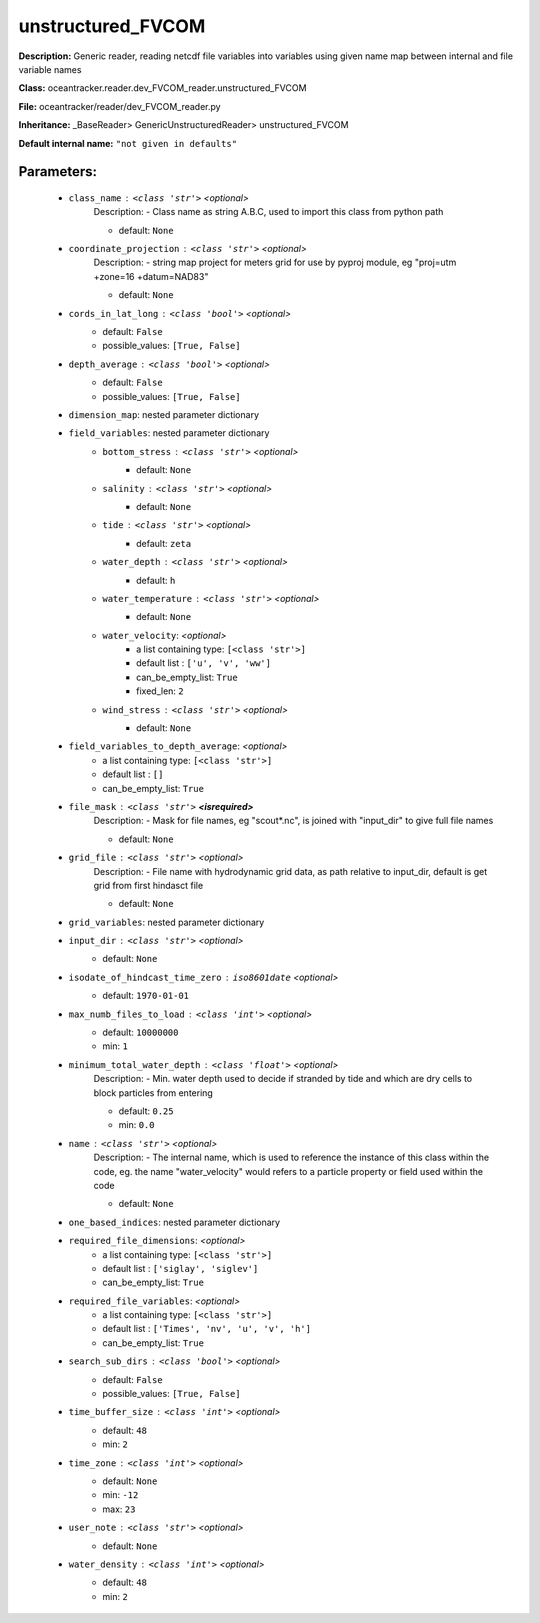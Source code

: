 ###################
unstructured_FVCOM
###################

**Description:** Generic reader, reading netcdf file variables into variables using given name map between internal and file variable names

**Class:** oceantracker.reader.dev_FVCOM_reader.unstructured_FVCOM

**File:** oceantracker/reader/dev_FVCOM_reader.py

**Inheritance:** _BaseReader> GenericUnstructuredReader> unstructured_FVCOM

**Default internal name:** ``"not given in defaults"``


Parameters:
************

	* ``class_name`` :   ``<class 'str'>``   *<optional>*
		Description: - Class name as string A.B.C, used to import this class from python path

		- default: ``None``

	* ``coordinate_projection`` :   ``<class 'str'>``   *<optional>*
		Description: - string map project for meters grid for use by pyproj module, eg  "proj=utm +zone=16 +datum=NAD83"

		- default: ``None``

	* ``cords_in_lat_long`` :   ``<class 'bool'>``   *<optional>*
		- default: ``False``
		- possible_values: ``[True, False]``

	* ``depth_average`` :   ``<class 'bool'>``   *<optional>*
		- default: ``False``
		- possible_values: ``[True, False]``

	* ``dimension_map``: nested parameter dictionary
	* ``field_variables``: nested parameter dictionary
		* ``bottom_stress`` :   ``<class 'str'>``   *<optional>*
			- default: ``None``

		* ``salinity`` :   ``<class 'str'>``   *<optional>*
			- default: ``None``

		* ``tide`` :   ``<class 'str'>``   *<optional>*
			- default: ``zeta``

		* ``water_depth`` :   ``<class 'str'>``   *<optional>*
			- default: ``h``

		* ``water_temperature`` :   ``<class 'str'>``   *<optional>*
			- default: ``None``

		* ``water_velocity``:  *<optional>*
			- a list containing type:  ``[<class 'str'>]``
			- default list : ``['u', 'v', 'ww']``
			- can_be_empty_list: ``True``
			- fixed_len: ``2``

		* ``wind_stress`` :   ``<class 'str'>``   *<optional>*
			- default: ``None``

	* ``field_variables_to_depth_average``:  *<optional>*
		- a list containing type:  ``[<class 'str'>]``
		- default list : ``[]``
		- can_be_empty_list: ``True``

	* ``file_mask`` :   ``<class 'str'>`` **<isrequired>**
		Description: - Mask for file names, eg "scout*.nc", is joined with "input_dir" to give full file names

		- default: ``None``

	* ``grid_file`` :   ``<class 'str'>``   *<optional>*
		Description: - File name with hydrodynamic grid data, as path relative to input_dir, default is get grid from first hindasct file

		- default: ``None``

	* ``grid_variables``: nested parameter dictionary
	* ``input_dir`` :   ``<class 'str'>``   *<optional>*
		- default: ``None``

	* ``isodate_of_hindcast_time_zero`` :   ``iso8601date``   *<optional>*
		- default: ``1970-01-01``

	* ``max_numb_files_to_load`` :   ``<class 'int'>``   *<optional>*
		- default: ``10000000``
		- min: ``1``

	* ``minimum_total_water_depth`` :   ``<class 'float'>``   *<optional>*
		Description: - Min. water depth used to decide if stranded by tide and which are dry cells to block particles from entering

		- default: ``0.25``
		- min: ``0.0``

	* ``name`` :   ``<class 'str'>``   *<optional>*
		Description: - The internal name, which is used to reference the instance of this class within the code, eg. the name "water_velocity" would refers to a particle property or field used within the code

		- default: ``None``

	* ``one_based_indices``: nested parameter dictionary
	* ``required_file_dimensions``:  *<optional>*
		- a list containing type:  ``[<class 'str'>]``
		- default list : ``['siglay', 'siglev']``
		- can_be_empty_list: ``True``

	* ``required_file_variables``:  *<optional>*
		- a list containing type:  ``[<class 'str'>]``
		- default list : ``['Times', 'nv', 'u', 'v', 'h']``
		- can_be_empty_list: ``True``

	* ``search_sub_dirs`` :   ``<class 'bool'>``   *<optional>*
		- default: ``False``
		- possible_values: ``[True, False]``

	* ``time_buffer_size`` :   ``<class 'int'>``   *<optional>*
		- default: ``48``
		- min: ``2``

	* ``time_zone`` :   ``<class 'int'>``   *<optional>*
		- default: ``None``
		- min: ``-12``
		- max: ``23``

	* ``user_note`` :   ``<class 'str'>``   *<optional>*
		- default: ``None``

	* ``water_density`` :   ``<class 'int'>``   *<optional>*
		- default: ``48``
		- min: ``2``

